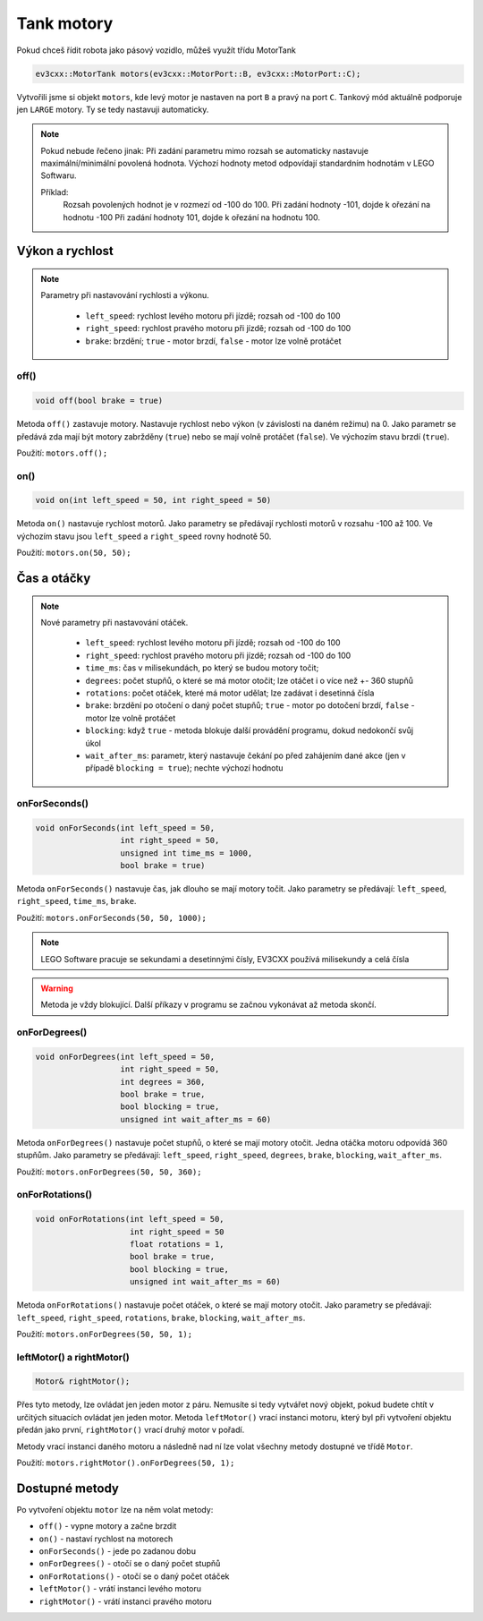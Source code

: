 Tank motory
====================

Pokud chceš řídit robota jako pásový vozidlo, můžeš využít třídu MotorTank

.. code-block:: cpp

   ev3cxx::MotorTank motors(ev3cxx::MotorPort::B, ev3cxx::MotorPort::C);


Vytvořili jsme si objekt ``motors``, kde levý motor je nastaven na port ``B`` a pravý na port ``C``. 
Tankový mód aktuálně podporuje jen ``LARGE`` motory. Ty se tedy nastavuji automaticky.

.. image:: images/lego-soft_motor-tank-on.png
   :height: 90px
   :align: center

.. note:: 
    Pokud nebude řečeno jinak: 
    Při zadání parametru mimo rozsah se automaticky nastavuje maximální/minimální povolená hodnota. 
    Výchozí hodnoty metod odpovídají standardním hodnotám v LEGO Softwaru. 

    Příklad: 
        Rozsah povolených hodnot je v rozmezí od -100 do 100. 
        Při zadání hodnoty -101, dojde k ořezání na hodnotu -100
        Při zadání hodnoty 101, dojde k ořezání na hodnotu 100. 


Výkon a rychlost
*****************

.. note:: 
    Parametry při nastavování rychlosti a výkonu.

        * ``left_speed``: rychlost levého motoru při jízdě; rozsah od -100 do 100
        * ``right_speed``: rychlost pravého motoru při jízdě; rozsah od -100 do 100
        * ``brake``: brzdění; ``true`` - motor brzdí, ``false`` - motor lze volně protáčet

off() 
########

.. image:: images/lego-soft_motor-tank-off.png
   :height: 90px

.. code-block:: cpp
    
    void off(bool brake = true)

Metoda ``off()`` zastavuje motory. Nastavuje rychlost nebo výkon (v závislosti na daném režimu) na 0. 
Jako parametr se předává zda mají být motory zabržděny (``true``) nebo se mají volně protáčet (``false``). 
Ve výchozím stavu brzdí (``true``). 

Použití: ``motors.off();``

on()
########

.. image:: images/lego-soft_motor-tank-on.png
   :height: 90px

.. code-block:: cpp
    
    void on(int left_speed = 50, int right_speed = 50)

Metoda ``on()`` nastavuje rychlost motorů. 
Jako parametry se předávají rychlosti motorů v rozsahu -100 až 100. 
Ve výchozím stavu jsou ``left_speed`` a ``right_speed`` rovny hodnotě 50.

Použití: ``motors.on(50, 50);``

Čas a otáčky
*************

.. note:: 
    Nové parametry při nastavování otáček.

        * ``left_speed``: rychlost levého motoru při jízdě; rozsah od -100 do 100
        * ``right_speed``: rychlost pravého motoru při jízdě; rozsah od -100 do 100
        * ``time_ms``: čas v milisekundách, po který se budou motory točit; 
        * ``degrees``: počet stupňů, o které se má motor otočit; lze otáčet i o více než +- 360 stupňů
        * ``rotations``: počet otáček, které má motor udělat; lze zadávat i desetinná čísla
        * ``brake``: brzdění po otočení o daný počet stupňů; ``true`` - motor po dotočení brzdí, ``false`` - motor lze volně protáčet
        * ``blocking``:  když ``true`` - metoda blokuje další provádění programu, dokud nedokončí svůj úkol
        * ``wait_after_ms``:  parametr, který nastavuje čekání po před zahájením dané akce (jen v případě ``blocking = true``); nechte výchozí hodnotu 

onForSeconds()
################

.. image:: images/lego-soft_motor-tank-onForSeconds.png
   :height: 90px

.. code-block:: cpp
    
    void onForSeconds(int left_speed = 50, 
                      int right_speed = 50,
                      unsigned int time_ms = 1000, 
                      bool brake = true) 

Metoda ``onForSeconds()`` nastavuje čas, jak dlouho se mají motory točit. 
Jako parametry se předávají: ``left_speed``, ``right_speed``, ``time_ms``, ``brake``. 

Použití: ``motors.onForSeconds(50, 50, 1000);``

.. note:: LEGO Software pracuje se sekundami a desetinnými čísly, EV3CXX používá milisekundy a celá čísla

.. warning:: Metoda je vždy blokující. Další příkazy v programu se začnou vykonávat až metoda skončí.  


onForDegrees()
################

.. image:: images/lego-soft_motor-tank-onForDegrees.png
   :height: 90px

.. code-block:: cpp
    
    void onForDegrees(int left_speed = 50, 
                      int right_speed = 50, 
                      int degrees = 360, 
                      bool brake = true, 
                      bool blocking = true, 
                      unsigned int wait_after_ms = 60)

Metoda ``onForDegrees()`` nastavuje počet stupňů, o které se mají motory otočit. 
Jedna otáčka motoru odpovídá 360 stupňům. 
Jako parametry se předávají: ``left_speed``, ``right_speed``, ``degrees``, ``brake``, ``blocking``, ``wait_after_ms``. 

Použití: ``motors.onForDegrees(50, 50, 360);``

onForRotations()
##################

.. image:: images/lego-soft_motor-tank-onForRotations.png
   :height: 90px

.. code-block:: cpp
    
    void onForRotations(int left_speed = 50, 
                        int right_speed = 50 
                        float rotations = 1, 
                        bool brake = true, 
                        bool blocking = true, 
                        unsigned int wait_after_ms = 60)

Metoda ``onForRotations()`` nastavuje počet otáček, o které se mají motory otočit. 
Jako parametry se předávají: ``left_speed``, ``right_speed``, ``rotations``, ``brake``, ``blocking``, ``wait_after_ms``. 

Použití: ``motors.onForDegrees(50, 50, 1);``

leftMotor() a rightMotor()
##########################

.. code-block:: cpp
    
    Motor& rightMotor();

Přes tyto metody, lze ovládat jen jeden motor z páru. 
Nemusíte si tedy vytvářet nový objekt, pokud budete chtít v určitých situacích ovládat jen jeden motor.
Metoda ``leftMotor()`` vrací instanci motoru, který byl při vytvoření objektu předán jako první, ``rightMotor()`` vrací druhý motor v pořadí.

Metody vrací instanci daného motoru a následně nad ní lze volat všechny metody dostupné ve třídě ``Motor``.


Použití: ``motors.rightMotor().onForDegrees(50, 1);``

Dostupné metody
**********************

Po vytvoření objektu ``motor`` lze na něm volat metody:

* ``off()`` - vypne motory a začne brzdit
* ``on()`` - nastaví rychlost na motorech
* ``onForSeconds()`` - jede po zadanou dobu
* ``onForDegrees()`` - otočí se o daný počet stupňů
* ``onForRotations()`` - otočí se o daný počet otáček
* ``leftMotor()`` - vrátí instanci levého motoru
* ``rightMotor()`` - vrátí instanci pravého motoru
